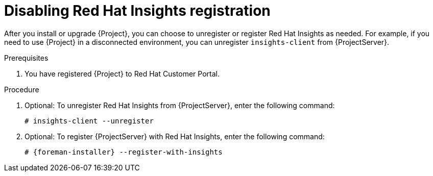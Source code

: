 [id='disabling-red-hat-insights-registration_{context}']
= Disabling Red Hat Insights registration

After you install or upgrade {Project}, you can choose to unregister or register Red Hat Insights as needed.
For example, if you need to use {Project} in a disconnected environment, you can unregister `insights-client` from {ProjectServer}.

.Prerequisites

. You have registered {Project} to Red Hat Customer Portal.

.Procedure

. Optional: To unregister Red Hat Insights from {ProjectServer}, enter the following command:
+
[options="nowrap" subs="+quotes,attributes"]
----
# insights-client --unregister
----

. Optional: To register {ProjectServer} with Red Hat Insights, enter the following command:
+
[options="nowrap" subs="+quotes,attributes"]
----
# {foreman-installer} --register-with-insights
----
